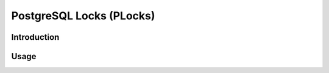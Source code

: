 PostgreSQL Locks (PLocks)
#########################

.. image:: https://circleci.com/gh/level12/worek.svg?style=shield
    :target: https://circleci.com/gh/level12/worek
.. image:: https://codecov.io/gh/level12/worek/branch/master/graph/badge.svg
    :target: https://codecov.io/gh/level12/worek


Introduction
---------------


Usage
--------------
